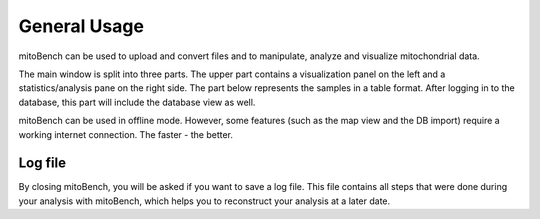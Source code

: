 General Usage
=============


mitoBench can be used to upload and convert files and to manipulate, analyze and
visualize mitochondrial data.

The main window is split into three parts. The upper part contains a visualization
panel on the left and a statistics/analysis pane on the right side. The part below
represents the samples in a table format. After logging in to the database, this
part will include the database view as well.

.. image::   images/window.png
    :align: center

mitoBench can be used in offline mode. However, some features (such
as the map view and the DB import) require a working internet connection. The faster - the better.



Log file
--------

By closing mitoBench, you will be asked if you want to save a log file.
This file contains all steps that were done during your analysis with mitoBench,
which helps you to reconstruct your analysis at a later date.





